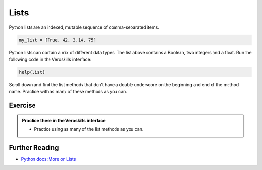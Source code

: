 Lists
=====

Python lists are an indexed, mutable sequence of comma-separated items.

.. code-block:: python

    my_list = [True, 42, 3.14, 75]

Python lists can contain a mix of different data types. The list above contains a Boolean, two integers and a float. Run the following code in the Veroskills interface:

.. code-block:: python

    help(list)

Scroll down and find the list methods that don't have a double underscore on the beginning and end of the method name. Practice with as many of these methods as you can.

Exercise
++++++++

.. admonition:: Practice these in the Veroskills interface

   - Practice using as many of the list methods as you can.


Further Reading
+++++++++++++++

- `Python docs: More on Lists <https://docs.python.org/3/tutorial/datastructures.html#more-on-lists>`_ 